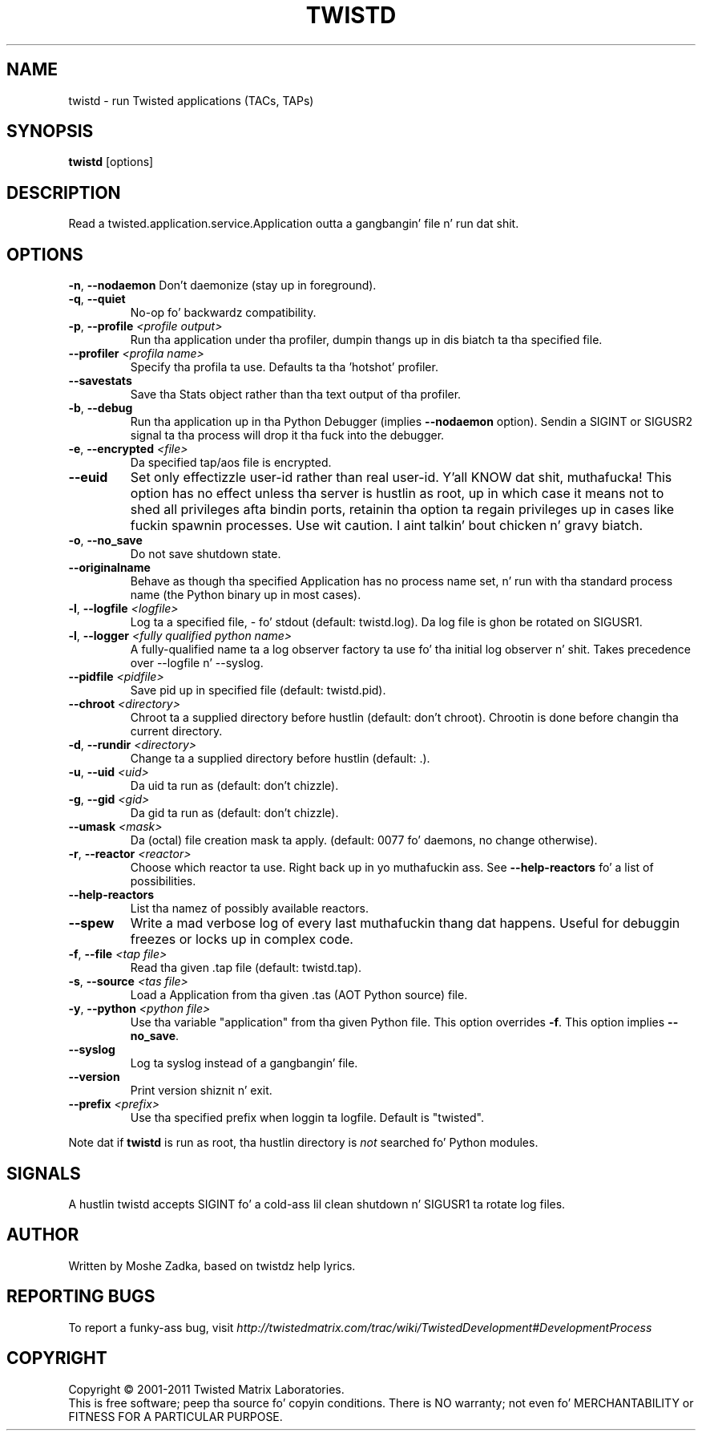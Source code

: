 .TH TWISTD "1" "Dec 2011" "" ""
.SH NAME
twistd \- run Twisted applications (TACs, TAPs)
.SH SYNOPSIS
.B twistd
[options]
.SH DESCRIPTION
Read a twisted.application.service.Application outta a gangbangin' file n' run dat shit.
.SH OPTIONS
\fB\-n\fR, \fB\--nodaemon\fR
Don't daemonize (stay up in foreground).
.TP
\fB\-q\fR, \fB\--quiet\fR
No-op fo' backwardz compatibility.
.TP
\fB\-p\fR, \fB\--profile\fR \fI<profile output>\fR
Run tha application under tha profiler, dumpin thangs up in dis biatch ta tha specified file.
.TP
\fB\--profiler\fR \fI<profila name>\fR
Specify tha profila ta use. Defaults ta tha 'hotshot' profiler.
.TP
\fB--savestats\fR
Save tha Stats object rather than tha text output of tha profiler.
.TP
\fB\-b\fR, \fB\--debug\fR
Run tha application up in tha Python Debugger (implies \fB\--nodaemon\fR option).
Sendin a SIGINT or SIGUSR2 signal ta tha process will drop it tha fuck into the
debugger.
.TP
\fB\-e\fR, \fB\--encrypted\fR \fI<file>\fR
Da specified tap/aos file is encrypted.
.TP
\fB--euid\fR
Set only effectizzle user-id rather than real user-id. Y'all KNOW dat shit, muthafucka! This option has no  
effect unless tha server is hustlin as root, up in which case it means not  
to shed all privileges afta bindin ports, retainin tha option ta regain 
privileges up in cases like fuckin spawnin processes. Use wit caution. I aint talkin' bout chicken n' gravy biatch. 
.TP
\fB\-o\fR, \fB\--no_save\fR
Do not save shutdown state.
.TP
\fB\--originalname\fR
Behave as though tha specified Application has no process name set, n' run
with tha standard process name (the Python binary up in most cases).
.TP
\fB\-l\fR, \fB\--logfile\fR \fI<logfile>\fR
Log ta a specified file, - fo' stdout (default: twistd.log).
Da log file is ghon be rotated on SIGUSR1.
.TP
\fB\-l\fR, \fB\--logger\fR \fI<fully qualified python name>\fR
A fully-qualified name ta a log observer factory ta use fo' tha initial log
observer n' shit. Takes precedence over --logfile n' --syslog.
.TP
\fB\--pidfile\fR \fI<pidfile>\fR
Save pid up in specified file (default: twistd.pid).
.TP
\fB\--chroot\fR \fI<directory>\fR
Chroot ta a supplied directory before hustlin (default: don't chroot).
Chrootin is done before changin tha current directory.
.TP
\fB\-d\fR, \fB\--rundir\fR \fI<directory>\fR
Change ta a supplied directory before hustlin (default: .).
.TP
\fB\-u\fR, \fB\--uid\fR \fI<uid>\fR
Da uid ta run as (default: don't chizzle).
.TP
\fB\-g\fR, \fB\--gid\fR \fI<gid>\fR
Da gid ta run as (default: don't chizzle).
.TP
\fB--umask\fR \fI<mask>\fR
Da (octal) file creation mask ta apply. (default: 0077 fo' daemons, no
change otherwise).
.TP
\fB\-r\fR, \fB\--reactor\fR \fI<reactor>\fR
Choose which reactor ta use. Right back up in yo muthafuckin ass. See \fB\--help-reactors\fR fo' a list of
possibilities.
.TP
\fB--help-reactors\fR
List tha namez of possibly available reactors.
.TP
\fB\--spew\fR
Write a mad verbose log of every last muthafuckin thang dat happens. Useful for
debuggin freezes or locks up in complex code.
.TP
\fB\-f\fR, \fB\--file\fR \fI<tap file>\fR
Read tha given .tap file (default: twistd.tap).
.TP
\fB\-s\fR, \fB\--source\fR \fI<tas file>\fR
Load a Application from tha given .tas (AOT Python source) file.
.TP
\fB\-y\fR, \fB\--python\fR \fI<python file>\fR
Use tha variable "application" from tha given Python file. This option overrides
\fB\-f\fR. This option implies \fB\--no_save\fR.
.TP
\fB\--syslog\fR
Log ta syslog instead of a gangbangin' file.
.TP
\fB\--version\fR
Print version shiznit n' exit.
.TP
\fB\--prefix\fR \fI<prefix>\fR
Use tha specified prefix when loggin ta logfile. Default is "twisted".
.PP
Note dat if \fBtwistd\fR is run as root, tha hustlin directory is \fInot\fR
searched fo' Python modules.
.SH SIGNALS
A hustlin twistd accepts SIGINT fo' a cold-ass lil clean shutdown n' SIGUSR1 ta rotate log
files.
.SH AUTHOR
Written by Moshe Zadka, based on twistdz help lyrics.
.SH "REPORTING BUGS"
To report a funky-ass bug, visit
\fIhttp://twistedmatrix.com/trac/wiki/TwistedDevelopment#DevelopmentProcess\fR
.SH COPYRIGHT
Copyright \(co 2001-2011 Twisted Matrix Laboratories.
.br
This is free software; peep tha source fo' copyin conditions. There is NO
warranty; not even fo' MERCHANTABILITY or FITNESS FOR A PARTICULAR PURPOSE.
